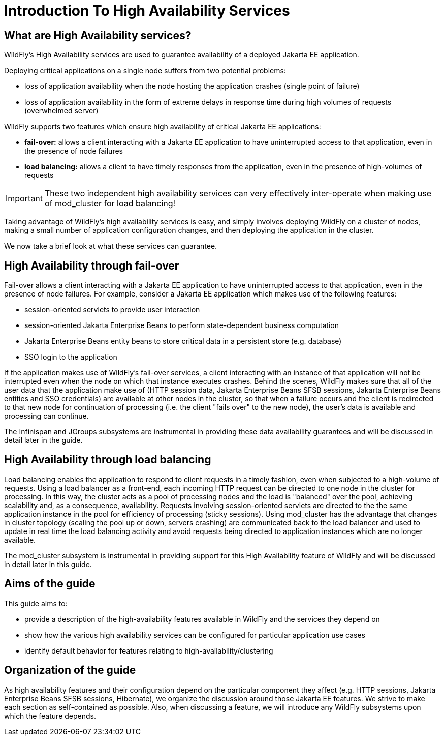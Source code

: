 [[Introduction_To_High_Availability_Services]]
= Introduction To High Availability Services

ifdef::env-github[]
:tip-caption: :bulb:
:note-caption: :information_source:
:important-caption: :heavy_exclamation_mark:
:caution-caption: :fire:
:warning-caption: :warning:
endif::[]

[[what-are-high-availability-services]]
== What are High Availability services?

WildFly's High Availability services are used to guarantee availability
of a deployed Jakarta EE application.

Deploying critical applications on a single node suffers from two
potential problems:

* loss of application availability when the node hosting the application
crashes (single point of failure)
* loss of application availability in the form of extreme delays in
response time during high volumes of requests (overwhelmed server)

WildFly supports two features which ensure high availability of critical
Jakarta EE applications:

* *fail-over:* allows a client interacting with a Jakarta EE application to
have uninterrupted access to that application, even in the presence of
node failures
* *load balancing:* allows a client to have timely responses from the
application, even in the presence of high-volumes of requests

[IMPORTANT]

These two independent high availability services can very effectively
inter-operate when making use of mod_cluster for load balancing!

Taking advantage of WildFly's high availability services is easy, and
simply involves deploying WildFly on a cluster of nodes, making a small
number of application configuration changes, and then deploying the
application in the cluster.

We now take a brief look at what these services can guarantee.

[[high-availability-through-fail-over]]
== High Availability through fail-over

Fail-over allows a client interacting with a Jakarta EE application to have
uninterrupted access to that application, even in the presence of node
failures. For example, consider a Jakarta EE application which makes use of
the following features:

* session-oriented servlets to provide user interaction
* session-oriented Jakarta Enterprise Beans to perform state-dependent business computation
* Jakarta Enterprise Beans entity beans to store critical data in a persistent store (e.g.
database)
* SSO login to the application

If the application makes use of WildFly's fail-over services, a client
interacting with an instance of that application will not be interrupted
even when the node on which that instance executes crashes. Behind the
scenes, WildFly makes sure that all of the user data that the
application make use of (HTTP session data, Jakarta Enterprise Beans SFSB sessions,
Jakarta Enterprise Beans entities and SSO credentials) are available at other nodes in the
cluster, so that when a failure occurs and the client is redirected to
that new node for continuation of processing (i.e. the client "fails
over" to the new node), the user's data is available and processing can
continue.

The Infinispan and JGroups subsystems are instrumental in providing
these data availability guarantees and will be discussed in detail later
in the guide.

[[high-availability-through-load-balancing]]
== High Availability through load balancing

Load balancing enables the application to respond to client requests in
a timely fashion, even when subjected to a high-volume of requests.
Using a load balancer as a front-end, each incoming HTTP request can be
directed to one node in the cluster for processing. In this way, the
cluster acts as a pool of processing nodes and the load is "balanced"
over the pool, achieving scalability and, as a consequence,
availability. Requests involving session-oriented servlets are directed
to the the same application instance in the pool for efficiency of
processing (sticky sessions). Using mod_cluster has the advantage that
changes in cluster topology (scaling the pool up or down, servers
crashing) are communicated back to the load balancer and used to update
in real time the load balancing activity and avoid requests being
directed to application instances which are no longer available.

The mod_cluster subsystem is instrumental in providing support for this
High Availability feature of WildFly and will be discussed in detail
later in this guide.

[[aims-of-the-guide]]
== Aims of the guide

This guide aims to:

* provide a description of the high-availability features available in
WildFly and the services they depend on
* show how the various high availability services can be configured for
particular application use cases
* identify default behavior for features relating to
high-availability/clustering

[[organization-of-the-guide]]
== Organization of the guide

As high availability features and their configuration depend on the
particular component they affect (e.g. HTTP sessions, Jakarta Enterprise Beans SFSB sessions,
Hibernate), we organize the discussion around those Jakarta EE features. We
strive to make each section as self-contained as possible. Also, when
discussing a feature, we will introduce any WildFly subsystems upon
which the feature depends.
